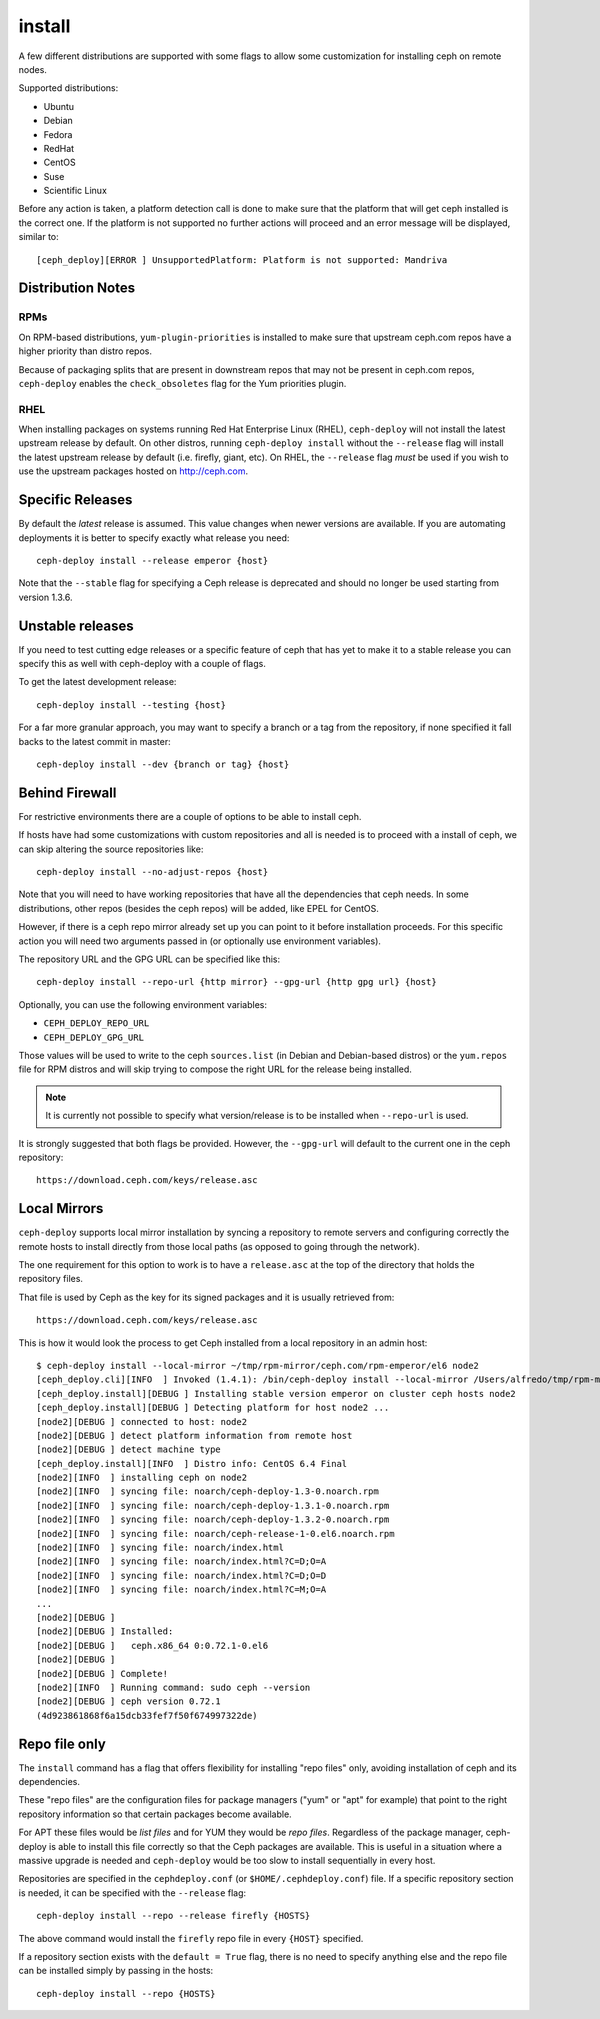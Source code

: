 
.. _install:

install
===========
A few different distributions are supported with some flags to allow some
customization for installing ceph on remote nodes.

Supported distributions:

* Ubuntu
* Debian
* Fedora
* RedHat
* CentOS
* Suse
* Scientific Linux

Before any action is taken, a platform detection call is done to make sure that
the platform that will get ceph installed is the correct one. If the platform
is not supported no further actions will proceed and an error message will be
displayed, similar to::

    [ceph_deploy][ERROR ] UnsupportedPlatform: Platform is not supported: Mandriva


.. _install-stable-releases:


.. _note:
    Although ceph-deploy installs some extra dependencies, do note that those
    are not going to be uninstalled. For example librbd1 and librados which
    qemu-kvm depends on, and removing it would cause issues for qemu-kvm.

Distribution Notes
------------------

RPMs
^^^^
On RPM-based distributions, ``yum-plugin-priorities`` is installed to make sure
that upstream ceph.com repos have a higher priority than distro repos.

Because of packaging splits that are present in downstream repos that may not
be present in ceph.com repos, ``ceph-deploy`` enables the ``check_obsoletes``
flag for the Yum priorities plugin.

.. versionchanged:: 1.5.22
   Enable ``check_obsoletes`` by default

RHEL
^^^^
When installing packages on systems running Red Hat Enterprise Linux (RHEL),
``ceph-deploy`` will not install the latest upstream release by default. On other
distros, running ``ceph-deploy install`` without the ``--release`` flag will
install the latest upstream release by default (i.e. firefly, giant, etc). On
RHEL, the ``--release`` flag *must* be used if you wish to use the upstream
packages hosted on http://ceph.com.

.. versionchanged:: 1.5.22
   Require ``--release`` flag to get upstream packages on RHEL

Specific Releases
-----------------
By default the *latest* release is assumed. This value changes when
newer versions are available. If you are automating deployments it is better to
specify exactly what release you need::

    ceph-deploy install --release emperor {host}


Note that the ``--stable`` flag for specifying a Ceph release is deprecated and
should no longer be used starting from version 1.3.6.

.. versionadded:: 1.4.0

.. _install-unstable-releases:

Unstable releases
-----------------
If you need to test cutting edge releases or a specific feature of ceph that
has yet to make it to a stable release you can specify this as well with
ceph-deploy with a couple of flags.

To get the latest development release::

    ceph-deploy install --testing {host}

For a far more granular approach, you may want to specify a branch or a tag
from the repository, if none specified it fall backs to the latest commit in
master::

    ceph-deploy install --dev {branch or tag} {host}


.. _install-behind-firewall:

Behind Firewall
---------------
For restrictive environments there are a couple of options to be able to
install ceph.

If hosts have had some customizations with custom repositories and all is
needed is to proceed with a install of ceph, we can skip altering the source
repositories like::

    ceph-deploy install --no-adjust-repos {host}

Note that you will need to have working repositories that have all the
dependencies that ceph needs. In some distributions, other repos (besides the
ceph repos) will be added, like EPEL for CentOS.

However, if there is a ceph repo mirror already set up you can point to it
before installation proceeds. For this specific action you will need two
arguments passed in (or optionally use environment variables).

The repository URL and the GPG URL can be specified like this::

    ceph-deploy install --repo-url {http mirror} --gpg-url {http gpg url} {host}

Optionally, you can use the following environment variables:

* ``CEPH_DEPLOY_REPO_URL``
* ``CEPH_DEPLOY_GPG_URL``

Those values will be used to write to the ceph ``sources.list`` (in Debian and
Debian-based distros) or the ``yum.repos`` file for RPM distros and will skip
trying to compose the right URL for the release being installed.

.. note::
    It is currently not possible to specify what version/release is to be
    installed when ``--repo-url`` is used.

It is strongly suggested that both flags be provided. However, the
``--gpg-url`` will default to the current one in the ceph repository::

    https://download.ceph.com/keys/release.asc

.. versionadded:: 1.3.3


Local Mirrors
-------------
``ceph-deploy`` supports local mirror installation by syncing a repository to
remote servers and configuring correctly the remote hosts to install directly
from those local paths (as opposed to going through the network).

The one requirement for this option to work is to have a ``release.asc`` at the
top of the directory that holds the repository files.

That file is used by Ceph as the key for its signed packages and it is usually
retrieved from::

        https://download.ceph.com/keys/release.asc

This is how it would look the process to get Ceph installed from a local
repository in an admin host::

    $ ceph-deploy install --local-mirror ~/tmp/rpm-mirror/ceph.com/rpm-emperor/el6 node2
    [ceph_deploy.cli][INFO  ] Invoked (1.4.1): /bin/ceph-deploy install --local-mirror /Users/alfredo/tmp/rpm-mirror/ceph.com/rpm-emperor/el6 node2
    [ceph_deploy.install][DEBUG ] Installing stable version emperor on cluster ceph hosts node2
    [ceph_deploy.install][DEBUG ] Detecting platform for host node2 ...
    [node2][DEBUG ] connected to host: node2
    [node2][DEBUG ] detect platform information from remote host
    [node2][DEBUG ] detect machine type
    [ceph_deploy.install][INFO  ] Distro info: CentOS 6.4 Final
    [node2][INFO  ] installing ceph on node2
    [node2][INFO  ] syncing file: noarch/ceph-deploy-1.3-0.noarch.rpm
    [node2][INFO  ] syncing file: noarch/ceph-deploy-1.3.1-0.noarch.rpm
    [node2][INFO  ] syncing file: noarch/ceph-deploy-1.3.2-0.noarch.rpm
    [node2][INFO  ] syncing file: noarch/ceph-release-1-0.el6.noarch.rpm
    [node2][INFO  ] syncing file: noarch/index.html
    [node2][INFO  ] syncing file: noarch/index.html?C=D;O=A
    [node2][INFO  ] syncing file: noarch/index.html?C=D;O=D
    [node2][INFO  ] syncing file: noarch/index.html?C=M;O=A
    ...
    [node2][DEBUG ]
    [node2][DEBUG ] Installed:
    [node2][DEBUG ]   ceph.x86_64 0:0.72.1-0.el6
    [node2][DEBUG ]
    [node2][DEBUG ] Complete!
    [node2][INFO  ] Running command: sudo ceph --version
    [node2][DEBUG ] ceph version 0.72.1
    (4d923861868f6a15dcb33fef7f50f674997322de)

.. versionadded:: 1.5.0


Repo file only
--------------
The ``install`` command has a flag that offers flexibility for installing
"repo files" only, avoiding installation of ceph and its dependencies.

These "repo files" are the configuration files for package managers ("yum" or
"apt" for example) that point to the right repository information so that
certain packages become available.

For APT  these files would be `list files` and for YUM they would be `repo
files`. Regardless of the package manager, ceph-deploy is able to install this
file correctly so that the Ceph packages are available. This is useful in
a situation where a massive upgrade is needed and ``ceph-deploy`` would be too
slow to install sequentially in every host.

Repositories are specified in the ``cephdeploy.conf`` (or
``$HOME/.cephdeploy.conf``) file. If a specific repository section is needed,
it can be specified with the ``--release`` flag::

    ceph-deploy install --repo --release firefly {HOSTS}

The above command would install the ``firefly`` repo file in every ``{HOST}``
specified.

If a repository section exists with the ``default = True`` flag, there is no
need to specify anything else and the repo file can be installed simply by
passing in the hosts::

    ceph-deploy install --repo {HOSTS}

.. versionadded:: 1.5.10
